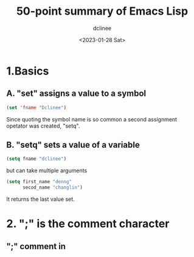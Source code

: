 #+title: 50-point summary of Emacs Lisp
#+author: dclinee
#+date: <2023-01-28 Sat>
* 1.Basics
** A. "set" assigns a value to a symbol
#+begin_src emacs-lisp
  (set 'fname "Dclinee")
#+end_src
#+RESULTS:
: Dclinee
Since quoting the symbol name is so common a second assignment opetator
was created, "setq".
** B. "setq" sets a value of a variable
#+begin_src emacs-lisp
  (setq fname "dclinee")
#+end_src

#+RESULTS:
: dclinee
but can take multiple arguments
#+begin_src emacs-lisp
    (setq first_name "denng"
          secod_name "changlin")
#+end_src

#+RESULTS:
: changlin
It returns the last value set.
* 2. ";" is the comment character
** ";" comment in
